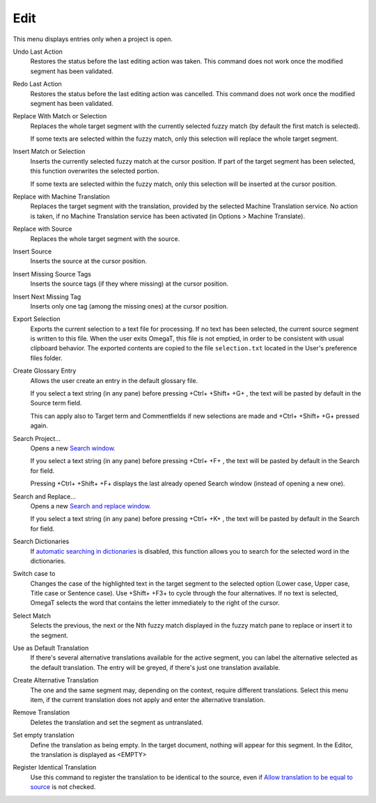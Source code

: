 Edit
====

This menu displays entries only when a project is open.

Undo Last Action
    Restores the status before the last editing action was taken. This
    command does not work once the modified segment has been validated.

Redo Last Action
    Restores the status before the last editing action was cancelled.
    This command does not work once the modified segment has been
    validated.

Replace With Match or Selection
    Replaces the whole target segment with the currently selected fuzzy
    match (by default the first match is selected).

    If some texts are selected within the fuzzy match, only this
    selection will replace the whole target segment.

Insert Match or Selection
    Inserts the currently selected fuzzy match at the cursor position.
    If part of the target segment has been selected, this function
    overwrites the selected portion.

    If some texts are selected within the fuzzy match, only this
    selection will be inserted at the cursor position.

Replace with Machine Translation
    Replaces the target segment with the translation, provided by the
    selected Machine Translation service. No action is taken, if no
    Machine Translation service has been activated (in Options > Machine
    Translate).

Replace with Source
    Replaces the whole target segment with the source.

Insert Source
    Inserts the source at the cursor position.

Insert Missing Source Tags
    Inserts the source tags (if they where missing) at the cursor
    position.

Insert Next Missing Tag
    Inserts only one tag (among the missing ones) at the cursor
    position.

Export Selection
    Exports the current selection to a text file for processing. If no
    text has been selected, the current source segment is written to
    this file. When the user exits OmegaT, this file is not emptied, in
    order to be consistent with usual clipboard behavior. The exported
    contents are copied to the file ``selection.txt`` located in the
    User's preference files folder.

Create Glossary Entry
    Allows the user create an entry in the default glossary file.

    If you select a text string (in any pane) before pressing +Ctrl+
    +Shift+ +G+ , the text will be pasted by default in the Source term
    field.

    This can apply also to Target term and Commentfields if new
    selections are made and +Ctrl+ +Shift+ +G+ pressed again.

Search Project...
    Opens a new `Search window <#windows.textsearch>`__.

    If you select a text string (in any pane) before pressing +Ctrl+ +F+
    , the text will be pasted by default in the Search for field.

    Pressing +Ctrl+ +Shift+ +F+ displays the last already opened Search
    window (instead of opening a new one).

Search and Replace...
    Opens a new `Search and replace window <#windows.textreplace>`__.

    If you select a text string (in any pane) before pressing +Ctrl+ +K+
    , the text will be pasted by default in the Search for field.

Search Dictionaries
    If `automatic searching in
    dictionaries <#dialogs.preferences.dictionary>`__ is disabled, this
    function allows you to search for the selected word in the
    dictionaries.

Switch case to
    Changes the case of the highlighted text in the target segment to
    the selected option (Lower case, Upper case, Title case or Sentence
    case). Use +Shift+ +F3+ to cycle through the four alternatives. If
    no text is selected, OmegaT selects the word that contains the
    letter immediately to the right of the cursor.

Select Match
    Selects the previous, the next or the Nth fuzzy match displayed in
    the fuzzy match pane to replace or insert it to the segment.

Use as Default Translation
    If there's several alternative translations available for the active
    segment, you can label the alternative selected as the default
    translation. The entry will be greyed, if there's just one
    translation available.

Create Alternative Translation
    The one and the same segment may, depending on the context, require
    different translations. Select this menu item, if the current
    translation does not apply and enter the alternative translation.

Remove Translation
    Deletes the translation and set the segment as untranslated.

Set empty translation
    Define the translation as being empty. In the target document,
    nothing will appear for this segment. In the Editor, the translation
    is displayed as <EMPTY>

Register Identical Translation
    Use this command to register the translation to be identical to the
    source, even if `Allow translation to be equal to
    source <#dialogs.preferences.editor.allowtranslationtobeequaltosource>`__
    is not checked.
